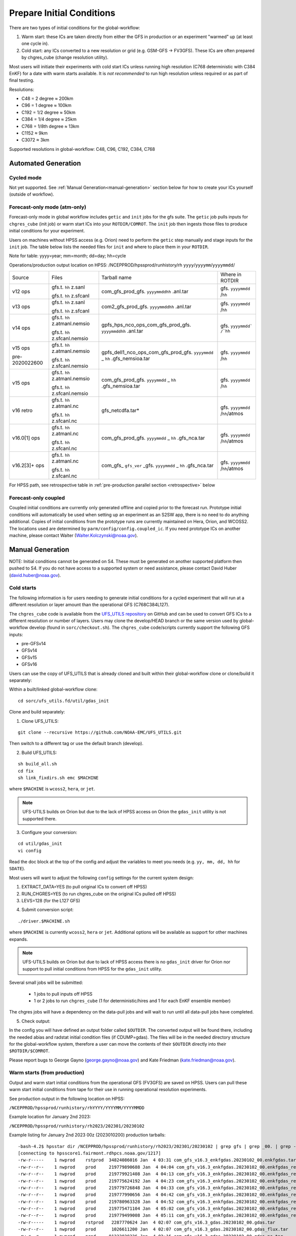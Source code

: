 ==========================
Prepare Initial Conditions
==========================

There are two types of initial conditions for the global-workflow:

#. Warm start: these ICs are taken directly from either the GFS in production or an experiment "warmed" up (at least one cycle in).
#. Cold start: any ICs converted to a new resolution or grid (e.g. GSM-GFS -> FV3GFS). These ICs are often prepared by chgres_cube (change resolution utility).

Most users will initiate their experiments with cold start ICs unless running high resolution (C768 deterministic with C384 EnKF) for a date with warm starts available. It is `not recommended` to run high resolution unless required or as part of final testing.

Resolutions:

* C48 = 2­ degree ≈ 200km
* C96 = 1­ degree ≈ 100km
* C192 = 1/2­ degree ≈ 50km
* C384 = 1/4 degree ≈ 25km
* C768 = 1/8th degree ≈ 13km
* C1152 ≈ 9km
* C3072 ≈ 3km

Supported resolutions in global-workflow: C48, C96, C192, C384, C768

.. _automated-generation:

^^^^^^^^^^^^^^^^^^^^
Automated Generation
^^^^^^^^^^^^^^^^^^^^

.. _cycled:

***********
Cycled mode
***********

Not yet supported. See :ref:`Manual Generation<manual-generation>` section below for how to create your ICs yourself (outside of workflow).

.. _forecastonly-atmonly:

*****************************
Forecast-only mode (atm-only)
*****************************

Forecast-only mode in global workflow includes ``getic`` and ``init`` jobs for the gfs suite. The ``getic`` job pulls inputs for ``chgres_cube`` (init job) or warm start ICs into your ``ROTDIR/COMROT``. The ``init`` job then ingests those files to produce initial conditions for your experiment. 

Users on machines without HPSS access (e.g. Orion) need to perform the ``getic`` step manually and stage inputs for the ``init`` job. The table below lists the needed files for ``init`` and where to place them in your ``ROTDIR``.

Note for table: yyyy=year; mm=month; dd=day; hh=cycle

Operations/production output location on HPSS: /NCEPPROD/hpssprod/runhistory/rh ``yyyy``/``yyyymm``/``yyyymmdd``/

+----------------+---------------------------------+-----------------------------------------------------------------------------+--------------------------------+
| Source         | Files                           | Tarball name                                                                | Where in ROTDIR                |
+----------------+---------------------------------+-----------------------------------------------------------------------------+--------------------------------+
| v12 ops        |   gfs.t. ``hh`` z.sanl          | com_gfs_prod_gfs. ``yyyymmddhh`` .anl.tar                                   | gfs. ``yyyymmdd`` /``hh``      |
|                |                                 |                                                                             |                                |
|                |   gfs.t. ``hh`` z.sfcanl        |                                                                             |                                |
+----------------+---------------------------------+-----------------------------------------------------------------------------+--------------------------------+
| v13 ops        |   gfs.t. ``hh`` z.sanl          | com2_gfs_prod_gfs. ``yyyymmddhh`` .anl.tar                                  | gfs. ``yyyymmdd`` /``hh``      |
|                |                                 |                                                                             |                                |
|                |   gfs.t. ``hh`` z.sfcanl        |                                                                             |                                |
+----------------+---------------------------------+-----------------------------------------------------------------------------+--------------------------------+
| v14 ops        |   gfs.t. ``hh`` z.atmanl.nemsio | gpfs_hps_nco_ops_com_gfs_prod_gfs. ``yyyymmddhh`` .anl.tar                  | gfs. ``yyyymmdd` /`hh``        |
|                |                                 |                                                                             |                                |
|                |   gfs.t. ``hh`` z.sfcanl.nemsio |                                                                             |                                |
+----------------+---------------------------------+-----------------------------------------------------------------------------+--------------------------------+
| v15 ops        |   gfs.t. ``hh`` z.atmanl.nemsio | gpfs_dell1_nco_ops_com_gfs_prod_gfs. ``yyyymmdd`` _ ``hh`` .gfs_nemsioa.tar | gfs. ``yyyymmdd`` /``hh``      |
|                |                                 |                                                                             |                                |
| pre-2020022600 |   gfs.t. ``hh`` z.sfcanl.nemsio |                                                                             |                                | 
+----------------+---------------------------------+-----------------------------------------------------------------------------+--------------------------------+
| v15 ops        |   gfs.t. ``hh`` z.atmanl.nemsio | com_gfs_prod_gfs. ``yyyymmdd`` _ ``hh`` .gfs_nemsioa.tar                    | gfs. ``yyyymmdd`` /``hh``      |
|                |                                 |                                                                             |                                |
|                |   gfs.t. ``hh`` z.sfcanl.nemsio |                                                                             |                                |  
+----------------+---------------------------------+-----------------------------------------------------------------------------+--------------------------------+
| v16 retro      |   gfs.t. ``hh`` z.atmanl.nc     | gfs_netcdfa.tar*                                                            | gfs. ``yyyymmdd`` /``hh``/atmos|
|                |                                 |                                                                             |                                |
|                |   gfs.t. ``hh`` z.sfcanl.nc     |                                                                             |                                |
+----------------+---------------------------------+-----------------------------------------------------------------------------+--------------------------------+
| v16.0[1] ops   |   gfs.t. ``hh`` z.atmanl.nc     | com_gfs_prod_gfs. ``yyyymmdd`` _ ``hh`` .gfs_nca.tar                        | gfs. ``yyyymmdd`` /``hh``/atmos|
|                |                                 |                                                                             |                                |
|                |   gfs.t. ``hh`` z.sfcanl.nc     |                                                                             |                                |
+----------------+---------------------------------+-----------------------------------------------------------------------------+--------------------------------+
| v16.2[3]+ ops  |   gfs.t. ``hh`` z.atmanl.nc     | com_gfs_ ``gfs_ver`` _gfs. ``yyyymmdd`` _ ``hh`` .gfs_nca.tar               | gfs. ``yyyymmdd`` /``hh``/atmos|
|                |                                 |                                                                             |                                |
|                |   gfs.t. ``hh`` z.sfcanl.nc     |                                                                             |                                |
+----------------+---------------------------------+-----------------------------------------------------------------------------+--------------------------------+

For HPSS path, see retrospective table in :ref:`pre-production parallel section <retrospective>` below

.. _forecastonly-coupled:

*********************
Forecast-only coupled
*********************

Coupled initial conditions are currently only generated offline and copied prior to the forecast run. Prototype initial conditions will automatically be used when setting up an experiment as an S2SW app, there is no need to do anything additional. Copies of initial conditions from the prototype runs are currently maintained on Hera, Orion, and WCOSS2. The locations used are determined by ``parm/config/config.coupled_ic``. If you need prototype ICs on another machine, please contact Walter (Walter.Kolczynski@noaa.gov).

.. _manual-generation:

^^^^^^^^^^^^^^^^^
Manual Generation
^^^^^^^^^^^^^^^^^

NOTE: Initial conditions cannot be generated on S4. These must be generated on another supported platform then pushed to S4. If you do not have access to a supported system or need assistance, please contact David Huber (david.huber@noaa.gov).

.. _coldstarts:

***********
Cold starts
***********

The following information is for users needing to generate initial conditions for a cycled experiment that will run at a different resolution or layer amount than the operational GFS (C768C384L127).

The ``chgres_cube`` code is available from the `UFS_UTILS repository <https://github.com/ufs-community/UFS_UTILS>`_ on GitHub and can be used to convert GFS ICs to a different resolution or number of layers. Users may clone the develop/HEAD branch or the same version used by global-workflow develop (found in ``sorc/checkout.sh``). The ``chgres_cube`` code/scripts currently support the following GFS inputs:

* pre-GFSv14 
* GFSv14 
* GFSv15 
* GFSv16 

Users can use the copy of UFS_UTILS that is already cloned and built within their global-workflow clone or clone/build it separately:

Within a built/linked global-workflow clone:

::

   cd sorc/ufs_utils.fd/util/gdas_init

Clone and build separately:

1. Clone UFS_UTILS:

::

   git clone --recursive https://github.com/NOAA-EMC/UFS_UTILS.git

Then switch to a different tag or use the default branch (develop).

2. Build UFS_UTILS:

::

   sh build_all.sh
   cd fix
   sh link_fixdirs.sh emc $MACHINE

where ``$MACHINE`` is ``wcoss2``, ``hera``, or ``jet``.

.. note::
   UFS-UTILS builds on Orion but due to the lack of HPSS access on Orion the ``gdas_init`` utility is not supported there.

3. Configure your conversion:

::

   cd util/gdas_init
   vi config

Read the doc block at the top of the config and adjust the variables to meet you needs (e.g. ``yy, mm, dd, hh`` for ``SDATE``).

Most users will want to adjust the following ``config`` settings for the current system design:

#. EXTRACT_DATA=YES (to pull original ICs to convert off HPSS)
#. RUN_CHGRES=YES (to run chgres_cube on the original ICs pulled off HPSS)
#. LEVS=128 (for the L127 GFS)

4. Submit conversion script:

::

   ./driver.$MACHINE.sh

where ``$MACHINE`` is currently ``wcoss2``,  ``hera`` or ``jet``. Additional options will be available as support for other machines expands.

.. note::
   UFS-UTILS builds on Orion but due to lack of HPSS access there is no ``gdas_init`` driver for Orion nor support to pull initial conditions from HPSS for the ``gdas_init`` utility.

Several small jobs will be submitted:

  - 1 jobs to pull inputs off HPSS
  - 1 or 2 jobs to run ``chgres_cube`` (1 for deterministic/hires and 1 for each EnKF ensemble member)

The chgres jobs will have a dependency on the data-pull jobs and will wait to run until all data-pull jobs have completed.

5. Check output:

In the config you will have defined an output folder called ``$OUTDIR``. The converted output will be found there, including the needed abias and radstat initial condition files (if CDUMP=gdas). The files will be in the needed directory structure for the global-workflow system, therefore a user can move the contents of their ``$OUTDIR`` directly into their ``$ROTDIR/$COMROT``.

Please report bugs to George Gayno (george.gayno@noaa.gov) and Kate Friedman (kate.friedman@noaa.gov).

.. _warmstarts-prod:

*****************************
Warm starts (from production)
*****************************

Output and warm start initial conditions from the operational GFS (FV3GFS) are saved on HPSS. Users can pull these warm start initial conditions from tape for their use in running operational resolution experiments.

See production output in the following location on HPSS:

``/NCEPPROD/hpssprod/runhistory/rhYYYY/YYYYMM/YYYYMMDD``

Example location for January 2nd 2023:

``/NCEPPROD/hpssprod/runhistory/rh2023/202301/20230102``

Example listing for January 2nd 2023 00z (2023010200) production tarballs:

::

  -bash-4.2$ hpsstar dir /NCEPPROD/hpssprod/runhistory/rh2023/202301/20230102 | grep gfs | grep _00. | grep -v idx
  [connecting to hpsscore1.fairmont.rdhpcs.noaa.gov/1217]
  -rw-r-----    1 nwprod    rstprod  34824086016 Jan  4 03:31 com_gfs_v16.3_enkfgdas.20230102_00.enkfgdas.tar
  -rw-r--r--    1 nwprod    prod     219779890688 Jan  4 04:04 com_gfs_v16.3_enkfgdas.20230102_00.enkfgdas_restart_grp1.tar
  -rw-r--r--    1 nwprod    prod     219779921408 Jan  4 04:13 com_gfs_v16.3_enkfgdas.20230102_00.enkfgdas_restart_grp2.tar
  -rw-r--r--    1 nwprod    prod     219775624192 Jan  4 04:23 com_gfs_v16.3_enkfgdas.20230102_00.enkfgdas_restart_grp3.tar
  -rw-r--r--    1 nwprod    prod     219779726848 Jan  4 04:33 com_gfs_v16.3_enkfgdas.20230102_00.enkfgdas_restart_grp4.tar
  -rw-r--r--    1 nwprod    prod     219777990656 Jan  4 04:42 com_gfs_v16.3_enkfgdas.20230102_00.enkfgdas_restart_grp5.tar
  -rw-r--r--    1 nwprod    prod     219780963328 Jan  4 04:52 com_gfs_v16.3_enkfgdas.20230102_00.enkfgdas_restart_grp6.tar
  -rw-r--r--    1 nwprod    prod     219775471104 Jan  4 05:02 com_gfs_v16.3_enkfgdas.20230102_00.enkfgdas_restart_grp7.tar
  -rw-r--r--    1 nwprod    prod     219779499008 Jan  4 05:11 com_gfs_v16.3_enkfgdas.20230102_00.enkfgdas_restart_grp8.tar
  -rw-r-----    1 nwprod    rstprod   2287770624 Jan  4 02:07 com_gfs_v16.3_gdas.20230102_00.gdas.tar
  -rw-r--r--    1 nwprod    prod      1026611200 Jan  4 02:07 com_gfs_v16.3_gdas.20230102_00.gdas_flux.tar
  -rw-r--r--    1 nwprod    prod     91233038336 Jan  4 02:16 com_gfs_v16.3_gdas.20230102_00.gdas_nc.tar
  -rw-r--r--    1 nwprod    prod     10865070592 Jan  4 02:08 com_gfs_v16.3_gdas.20230102_00.gdas_pgrb2.tar
  -rw-r-----    1 nwprod    rstprod  69913956352 Jan  4 02:11 com_gfs_v16.3_gdas.20230102_00.gdas_restart.tar
  -rw-r--r--    1 nwprod    prod     18200814080 Jan  4 02:17 com_gfs_v16.3_gdas.20230102_00.gdaswave_keep.tar
  -rw-r--r--    1 nwprod    prod      5493360128 Jan  4 02:18 com_gfs_v16.3_gfs.20230102_00.gfs.tar
  -rw-r--r--    1 nwprod    prod     62501531648 Jan  4 02:21 com_gfs_v16.3_gfs.20230102_00.gfs_flux.tar
  -rw-r--r--    1 nwprod    prod     121786191360 Jan  4 02:41 com_gfs_v16.3_gfs.20230102_00.gfs_nca.tar
  -rw-r--r--    1 nwprod    prod     130729495040 Jan  4 02:48 com_gfs_v16.3_gfs.20230102_00.gfs_ncb.tar
  -rw-r--r--    1 nwprod    prod     138344908800 Jan  4 02:29 com_gfs_v16.3_gfs.20230102_00.gfs_pgrb2.tar
  -rw-r--r--    1 nwprod    prod     59804635136 Jan  4 02:32 com_gfs_v16.3_gfs.20230102_00.gfs_pgrb2b.tar
  -rw-r--r--    1 nwprod    prod     25095460864 Jan  4 02:34 com_gfs_v16.3_gfs.20230102_00.gfs_restart.tar
  -rw-r--r--    1 nwprod    prod     21573020160 Jan  4 02:49 com_gfs_v16.3_gfs.20230102_00.gfswave_output.tar
  -rw-r--r--    1 nwprod    prod     32850422784 Jan  4 02:51 com_gfs_v16.3_gfs.20230102_00.gfswave_raw.tar
  -rw-r-----    1 nwprod    rstprod   7419548160 Jan  4 05:15 com_obsproc_v1.1_gfs.20230102_00.obsproc_gfs.tar

The warm starts and other output from production are at C768 deterministic and C384 EnKF. The warm start files must be converted to your desired resolution(s) using ``chgres_cube`` if you wish to run a different resolution. If you are running a C768C384L127 experiment you can use them as is.

------------------------------------------------------------------------------------------
What files should you pull for starting a new experiment with warm starts from production?
------------------------------------------------------------------------------------------

That depends on what mode you want to run -- forecast-only or cycled. Whichever mode, navigate to the top of your ``COMROT`` and pull the entirety of the tarball(s) listed below for your mode. The files within the tarball are already in the ``$CDUMP.$PDY/$CYC/$ATMOS`` folder format expected by the system.

For forecast-only there are two tarballs to pull

1. File #1 (for starting cycle SDATE):

::

  /NCEPPROD/hpssprod/runhistory/rhYYYY/YYYYMM/YYYYMMDD/com_gfs_vGFSVER_gfs.YYYYMMDD_CC.gfs_restart.tar

...where ``GFSVER`` is the version of the GFS (e.g. 16.3).

2. File #2 (for prior cycle GDATE=SDATE-06):

::

  /NCEPPROD/hpssprod/runhistory/rhYYYY/YYYYMM/YYYYMMDD/com_gfs_vGFSVER_gdas.YYYYMMDD_CC.gdas_restart.tar

...where ``GFSVER`` is the version of the GFS (e.g. 16.3).

For cycled mode there 18 tarballs to pull (9 for SDATE and 9 for GDATE (SDATE-06)):

::

    HPSS path: /NCEPPROD/hpssprod/runhistory/rhYYYY/YYYYMM/YYYYMMDD/

Tarballs per cycle:

::

   com_gfs_vGFSVER_gdas.YYYYMMDD_CC.gdas_restart.tar
   com_gfs_vGFSVER_enkfgdas.YYYYMMDD_CC.enkfgdas_restart_grp1.tar
   com_gfs_vGFSVER_enkfgdas.YYYYMMDD_CC.enkfgdas_restart_grp2.tar
   com_gfs_vGFSVER_enkfgdas.YYYYMMDD_CC.enkfgdas_restart_grp3.tar
   com_gfs_vGFSVER_enkfgdas.YYYYMMDD_CC.enkfgdas_restart_grp4.tar
   com_gfs_vGFSVER_enkfgdas.YYYYMMDD_CC.enkfgdas_restart_grp5.tar
   com_gfs_vGFSVER_enkfgdas.YYYYMMDD_CC.enkfgdas_restart_grp6.tar
   com_gfs_vGFSVER_enkfgdas.YYYYMMDD_CC.enkfgdas_restart_grp7.tar
   com_gfs_vGFSVER_enkfgdas.YYYYMMDD_CC.enkfgdas_restart_grp8.tar

Go to the top of your ``COMROT/ROTDIR`` and pull the contents of all tarballs there. The tarballs already contain the needed directory structure.

.. _warmstarts-preprod-parallels:

*******************************************
Warm starts (from pre-production parallels)
*******************************************

Recent pre-implementation parallel series was for GFS v16 (implemented March 2021). For the prior v15 (Q2FY19) see an additional table below.

* **What resolution are warm-starts available for?** Warm-start ICs are saved at the resolution the model was run at (C768/C384) and can only be used to run at the same resolution combination. If you need to run a different resolution you will need to make your own cold-start ICs. See cold start section above.
* **What dates have warm-start files saved?** Unfortunately the frequency changed enough during the runs that it’s not easy to provide a definitive list easily.
* **What files?** All warm-starts are saved in separate tarballs which include “restart” in the name. You need to pull the entirety of each tarball, all files included in the restart tarballs are needed.
* **Where are these tarballs?** See below for the location on HPSS for each v16 pre-implementation parallel.
* **What tarballs do I need to grab for my experiment?** Tarballs from two cycles are required. The tarballs are listed below, where $CDATE is your starting cycle and $GDATE is one cycle prior.

  - Forecast-only
    + ../$CDATE/gfs_restarta.tar
    + ../$GDATE/gdas_restartb.tar
  - Cycled w/EnKF
    + ../$CDATE/gdas_restarta.tar
    + ../$CDATE/enkfgdas_restarta_grp##.tar (where ## is 01 through 08) (note, older tarballs may include a period between enkf and gdas: "enkf.gdas")
    + ../$GDATE/gdas_restartb.tar
    + ../$GDATE/enkfgdas_restartb_grp##.tar (where ## is 01 through 08) (note, older tarballs may include a period between enkf and gdas: "enkf.gdas")

* **Where do I put the warm-start initial conditions?** Extraction should occur right inside your COMROT. You may need to rename the enkf folder (enkf.gdas.$PDY -> enkfgdas.$PDY).

Due to a recent change in the dycore, you may also need an additional offline step to fix the checksum of the NetCDF files for warm start. See the :ref:`Fix netcdf checksum section <gfsv17-checksum>`:  above

.. _retrospective:

--------------------------------------------------------------
GFSv16 (March 2021) Pre-Implementation Parallel HPSS Locations
--------------------------------------------------------------

+-----------------------------+---------------+--------------------------------------------------+
| Time Period                 | Parallel Name | Archive Location on HPSS                         |
|                             |               | PREFIX=/NCEPDEV/emc-global/5year/emc.glopara     |
+-----------------------------+---------------+--------------------------------------------------+
| 2019050106 ~ 2019060100     | v16retro0e    | $PREFIX/WCOSS_D/gfsv16/v16retro0e/``yyyymmddhh`` |
+-----------------------------+---------------+--------------------------------------------------+
| 2019060106 ~ 2019083118     | v16retro1e    | $PREFIX/WCOSS_D/gfsv16/v16retro1e/``yyyymmddhh`` |
+-----------------------------+---------------+--------------------------------------------------+
| 2019090100 ~ 2019110918     | v16retro2e    | $PREFIX/WCOSS_D/gfsv16/v16retro2e/``yyyymmddhh`` |
+-----------------------------+---------------+--------------------------------------------------+
| 2019111000 ~ 2020122200     | v16rt2        | $PREFIX/WCOSS_D/gfsv16/v16rt2/``yyyymmddhh``     |
+-----------------------------+---------------+--------------------------------------------------+
| 2020122206 ~ implementation | v16rt2n       | $PREFIX/WCOSS_D/gfsv16/v16rt2n/``yyyymmddhh``    |
+-----------------------------+---------------+--------------------------------------------------+

----------------------------------------------------------
GFSv15 (Q2FY19) Pre-Implementation Parallel HPSS Locations
----------------------------------------------------------

+---------------------+-----------------+-----------------------------------------------------------+
| Time Period         | Parallel Name   | Archive Location on HPSS                                  |
|                     |                 | PREFIX=/NCEPDEV/emc-global/5year                          |
+---------------------+-----------------+-----------------------------------------------------------+
| 20180525 - 20190612 | prfv3rt1        | $PREFIX/emc.glopara/WCOSS_C/Q2FY19/prfv3rt1               |
+---------------------+-----------------+-----------------------------------------------------------+
| 20171125 - 20170831 | fv3q2fy19retro1 | $PREFIX/Fanglin.Yang/WCOSS_DELL_P3/Q2FY19/fv3q2fy19retro1 |
+---------------------+-----------------+-----------------------------------------------------------+
| 20170525 - 20170625 | fv3q2fy19retro2 | $PREFIX/emc.glopara/WCOSS_C/Q2FY19/fv3q2fy19retro2        |
+---------------------+-----------------+-----------------------------------------------------------+
| 20170802 - 20171130 | fv3q2fy19retro2 | $PREFIX/Fanglin.Yang/WCOSS_DELL_P3/Q2FY19/fv3q2fy19retro2 |
+---------------------+-----------------+-----------------------------------------------------------+
| 20161125 - 20170531 | fv3q2fy19retro3 | $PREFIX/Fanglin.Yang/WCOSS_DELL_P3/Q2FY19/fv3q2fy19retro3 |
+---------------------+-----------------+-----------------------------------------------------------+
| 20160817 - 20161130 | fv3q2fy19retro4 | $PREFIX/emc.glopara/WCOSS_DELL_P3/Q2FY19/fv3q2fy19retro4  |
+---------------------+-----------------+-----------------------------------------------------------+
| 20160522 - 20160825 | fv3q2fy19retro4 | $PREFIX/emc.glopara/WCOSS_C/Q2FY19/fv3q2fy19retro4        |
+---------------------+-----------------+-----------------------------------------------------------+
| 20151125 - 20160531 | fv3q2fy19retro5 | $PREFIX/emc.glopara/WCOSS_DELL_P3/Q2FY19/fv3q2fy19retro5  |
+---------------------+-----------------+-----------------------------------------------------------+
| 20150503 - 20151130 | fv3q2fy19retro6 | $PREFIX/emc.glopara/WCOSS_DELL_P3/Q2FY19/fv3q2fy19retro6  |
+---------------------+-----------------+-----------------------------------------------------------+

.. _gfsv17-warmstarts:

***************************************
Using pre-GFSv17 warm starts for GFSv17
***************************************

If a user wishes to run a high-res (C768C384L127) GFSv17 experiment with warm starts from the operational GFSv16 (or older) warm starts, they must process the initial condition files before using. See details below in the :ref:`Fix netcdf checksum section <gfsv17-checksum>`.

.. _gfsv17-checksum:

-------------------------
Fix NetCDF checksum issue
-------------------------

Due to a recent change in UFS, the setting to bypass the data verification no longer works, so you may also need an additional offline step to delete the checksum of the NetCDF files for warm start:

On RDHPCS:

::

   module load nco/4.9.3

On WCOSS2:

::

   module load intel/19.1.3.304
   module load netcdf/4.7.4
   module load udunits/2.2.28
   module load gsl/2.7
   module load nco/4.7.9

And then on all platforms:

::

   cd $COMROT
   for f in $(find ./ -name *tile*.nc); do echo $f; ncatted -a checksum,,d,, $f; done
